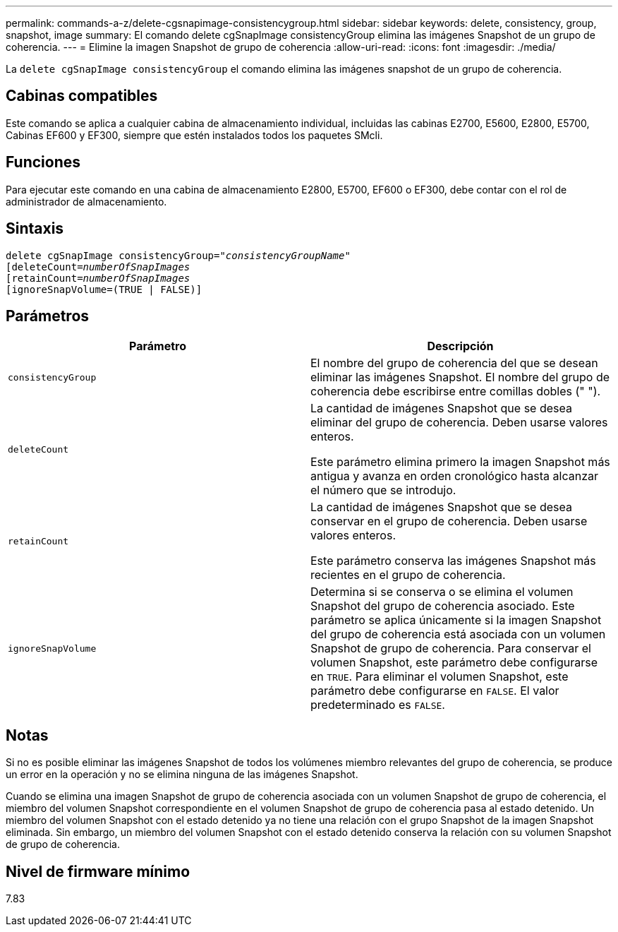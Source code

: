 ---
permalink: commands-a-z/delete-cgsnapimage-consistencygroup.html 
sidebar: sidebar 
keywords: delete, consistency, group, snapshot, image 
summary: El comando delete cgSnapImage consistencyGroup elimina las imágenes Snapshot de un grupo de coherencia. 
---
= Elimine la imagen Snapshot de grupo de coherencia
:allow-uri-read: 
:icons: font
:imagesdir: ./media/


[role="lead"]
La `delete cgSnapImage consistencyGroup` el comando elimina las imágenes snapshot de un grupo de coherencia.



== Cabinas compatibles

Este comando se aplica a cualquier cabina de almacenamiento individual, incluidas las cabinas E2700, E5600, E2800, E5700, Cabinas EF600 y EF300, siempre que estén instalados todos los paquetes SMcli.



== Funciones

Para ejecutar este comando en una cabina de almacenamiento E2800, E5700, EF600 o EF300, debe contar con el rol de administrador de almacenamiento.



== Sintaxis

[listing, subs="+macros"]
----
delete cgSnapImage consistencyGroup=pass:quotes[_"consistencyGroupName"_]
pass:quotes[[deleteCount=_numberOfSnapImages_]
[retainCount=pass:quotes[_numberOfSnapImages_]
[ignoreSnapVolume=(TRUE | FALSE)]
----


== Parámetros

|===
| Parámetro | Descripción 


 a| 
`consistencyGroup`
 a| 
El nombre del grupo de coherencia del que se desean eliminar las imágenes Snapshot. El nombre del grupo de coherencia debe escribirse entre comillas dobles (" ").



 a| 
`deleteCount`
 a| 
La cantidad de imágenes Snapshot que se desea eliminar del grupo de coherencia. Deben usarse valores enteros.

Este parámetro elimina primero la imagen Snapshot más antigua y avanza en orden cronológico hasta alcanzar el número que se introdujo.



 a| 
`retainCount`
 a| 
La cantidad de imágenes Snapshot que se desea conservar en el grupo de coherencia. Deben usarse valores enteros.

Este parámetro conserva las imágenes Snapshot más recientes en el grupo de coherencia.



 a| 
`ignoreSnapVolume`
 a| 
Determina si se conserva o se elimina el volumen Snapshot del grupo de coherencia asociado. Este parámetro se aplica únicamente si la imagen Snapshot del grupo de coherencia está asociada con un volumen Snapshot de grupo de coherencia. Para conservar el volumen Snapshot, este parámetro debe configurarse en `TRUE`. Para eliminar el volumen Snapshot, este parámetro debe configurarse en `FALSE`. El valor predeterminado es `FALSE`.

|===


== Notas

Si no es posible eliminar las imágenes Snapshot de todos los volúmenes miembro relevantes del grupo de coherencia, se produce un error en la operación y no se elimina ninguna de las imágenes Snapshot.

Cuando se elimina una imagen Snapshot de grupo de coherencia asociada con un volumen Snapshot de grupo de coherencia, el miembro del volumen Snapshot correspondiente en el volumen Snapshot de grupo de coherencia pasa al estado detenido. Un miembro del volumen Snapshot con el estado detenido ya no tiene una relación con el grupo Snapshot de la imagen Snapshot eliminada. Sin embargo, un miembro del volumen Snapshot con el estado detenido conserva la relación con su volumen Snapshot de grupo de coherencia.



== Nivel de firmware mínimo

7.83
